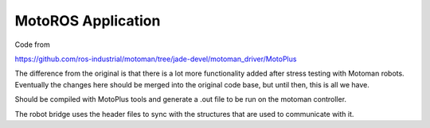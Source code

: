 MotoROS Application
------------------

Code from

https://github.com/ros-industrial/motoman/tree/jade-devel/motoman_driver/MotoPlus

The difference from the original is that there is a lot more functionality added after stress testing with Motoman robots. Eventually the changes here should be merged into the original code base, but until then, this is all we have.



Should be compiled with MotoPlus tools and generate a .out file to be run on the motoman controller.

The robot bridge uses the header files to sync with the structures that are used to communicate with it.

